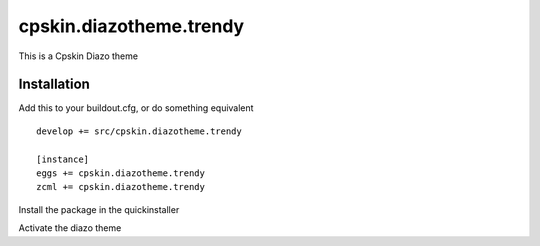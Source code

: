 ========================
cpskin.diazotheme.trendy
========================

This is a Cpskin Diazo theme

Installation
------------

Add this to your buildout.cfg, or do something equivalent

::

    develop += src/cpskin.diazotheme.trendy
    
    [instance]
    eggs += cpskin.diazotheme.trendy
    zcml += cpskin.diazotheme.trendy

Install the package in the quickinstaller

Activate the diazo theme

